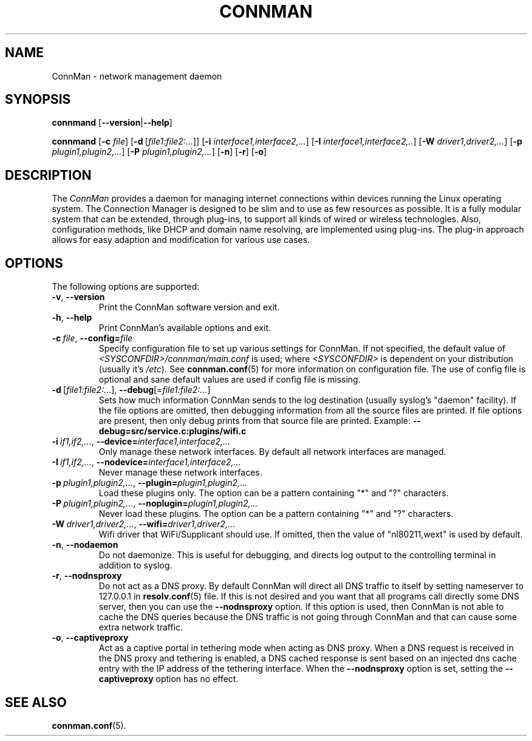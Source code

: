 .\" connman(8) manual page
.\"
.\" Copyright (C) 2012 Intel Corporation
.\"
.TH CONNMAN "8" "21 August 2012"
.SH NAME
ConnMan \- network management daemon
.SH SYNOPSIS
.B connmand
.RB [\| \-\-version \||\| \-\-help \|]
.PP
.B connmand
.RB [\| \-c
.IR file \|]
.RB [\| \-d\  \fR[\c
.IR file1:file2:...\fR] \|]
.RB [\| \-i
.IR interface1,interface2,... \|]
.RB [\| \-I
.IR interface1,interface2,.. \|]
.RB [\| \-W
.IR driver1,driver2,... \|]
.RB [\| \-p
.IR plugin1,plugin2,... \|]
.RB [\| \-P
.IR plugin1,plugin2,... \|]
.RB [\| \-n \|]
.RB [\| \-r \|]
.RB [\| \-o \|]
.SH DESCRIPTION
The \fIConnMan\fP provides a daemon for managing internet connections
within devices running the Linux operating system. The Connection Manager is
designed to be slim and to use as few resources as possible.
It is a fully modular system that can be extended, through plug-ins,
to support all kinds of wired or wireless technologies.
Also, configuration methods, like DHCP and domain name resolving,
are implemented using plug-ins.
The plug-in approach allows for easy adaption and modification for various
use cases.
.P
.SH OPTIONS
The following options are supported:
.TP
.BR \-v ", " \-\-version
Print the ConnMan software version and exit.
.TP
.BR \-h ", " \-\-help
Print ConnMan's available options and exit.
.TP
.BI \-c\  file\fR,\ \fB\-\-config= \fIfile
Specify configuration file to set up various settings for ConnMan.  If not
specified, the default value of \fI<SYSCONFDIR>/connman/main.conf\fP
is used; where \fI<SYSCONFDIR>\fP is dependent on your distribution (usually
it's \fI/etc\fP).  See \fBconnman.conf\fP(5) for more information on
configuration file. The use of config file is optional and sane default values
are used if config file is missing.
.TP
.BR \-d\  [ \fIfile1:file2:... ],\  \-\-debug [= \fIfile1:file2:... ]
Sets how much information ConnMan sends to the log destination (usually
syslog's "daemon" facility).  If the file options are omitted, then debugging
information from all the source files are printed. If file options are
present, then only debug prints from that source file are printed.
Example: \fB--debug=src/service.c:plugins/wifi.c
.TP
.BI \-i\  if1,if2,... \fR,\ \fB\-\-device= interface1,interface2,...
Only manage these network interfaces. By default all network interfaces
are managed.
.TP
.BI \-I\  if1,if2,... \fR,\ \fB\-\-nodevice= interface1,interface2,...
Never manage these network interfaces.
.TP
.BI \-p\  plugin1,plugin2,... \fR,\ \fB\-\-plugin= plugin1,plugin2,...
Load these plugins only. The option can be a pattern containing
"*" and "?" characters.
.TP
.BI \-P\  plugin1,plugin2,... \fR,\ \fB\-\-noplugin= plugin1,plugin2,...
Never load these plugins. The option can be a pattern containing
"*" and "?" characters.
.TP
.BI \-W\  driver1,driver2,... \fR,\ \fB\-\-wifi= driver1,driver2,...
Wifi driver that WiFi/Supplicant should use. If omitted, then the value
of "nl80211,wext" is used by default.
.TP
.BR \-n ", " \-\-nodaemon
Do not daemonize. This is useful for debugging, and directs log output to
the controlling terminal in addition to syslog.
.TP
.BR \-r ", " \-\-nodnsproxy
Do not act as a DNS proxy. By default ConnMan will direct all DNS traffic
to itself by setting nameserver to 127.0.0.1 in \fBresolv.conf\fP(5) file.
If this is not desired and you want that all programs call directly some
DNS server, then you can use the \fB--nodnsproxy\fP option.
If this option is used, then ConnMan is not able to cache the DNS queries
because the DNS traffic is not going through ConnMan and that can cause
some extra network traffic.
.TP
.BR \-o ", " \-\-captiveproxy
Act as a captive portal in tethering mode when acting as DNS proxy. 
When a DNS request is received in the DNS proxy and tethering is enabled, 
a DNS cached response is sent based on an injected dns cache entry with the IP 
address of the tethering interface.
When the \fB--nodnsproxy\fP option is set, setting the 
\fB--captiveproxy\fP option has no effect.
.SH SEE ALSO
.BR connman.conf (5).
